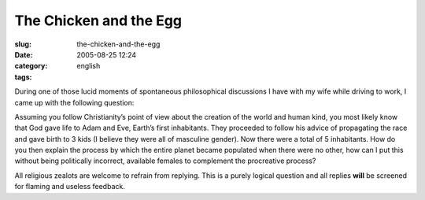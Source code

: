 The Chicken and the Egg
#######################
:slug: the-chicken-and-the-egg
:date: 2005-08-25 12:24
:category:
:tags: english

During one of those lucid moments of spontaneous philosophical
discussions I have with my wife while driving to work, I came up with
the following question:

Assuming you follow Christianity’s point of view about the creation of
the world and human kind, you most likely know that God gave life to
Adam and Eve, Earth’s first inhabitants. They proceeded to follow his
advice of propagating the race and gave birth to 3 kids (I believe they
were all of masculine gender). Now there were a total of 5 inhabitants.
How do you then explain the process by which the entire planet became
populated when there were no other, how can I put this without being
politically incorrect, available females to complement the procreative
process?

All religious zealots are welcome to refrain from replying. This is a
purely logical question and all replies **will** be screened for flaming
and useless feedback.
